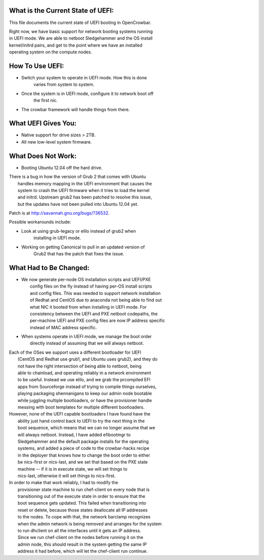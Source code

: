 What is the Current State of UEFI:
----------------------------------

This file documents the current state of UEFI booting in OpenCrowbar.

| Right now, we have basic support for network booting systems running
| in UEFI mode. We are able to netboot Sledgehammer and the OS install
| kernel/initrd pairs, and get to the point where we have an installed
| operating system on the compute nodes.

How To Use UEFI:
----------------

-  Switch your system to operate in UEFI mode. How this is done
    varies from system to system.
-  Once the system is in UEFI mode, configure it to network boot off
    the first nic.
-  The crowbar framework will handle things from there.

What UEFI Gives You:
--------------------

-  Native support for drive sizes > 2TB.
-  All new low-level system firmware.

What Does Not Work:
-------------------

-  Booting Ubuntu 12.04 off the hard drive.

| There is a bug in how the version of Grub 2 that comes with Ubuntu
|  handles memory mapping in the UEFI environment that causes the
|  system to crash the UEFI firmware when it tries to load the kernel
|  and initrd. Upstream grub2 has been patched to resolve this issue,
|  but the updates have not been pulled into Ubuntu 12.04 yet.

Patch is at http://savannah.gnu.org/bugs/?36532.

Possible workarounds include:

-  Look at using grub-legacy or elilo instead of grub2 when
    installing in UEFI mode.
-  Working on getting Canonical to pull in an updated version of
    Grub2 that has the patch that fixes the issue.

What Had to Be Changed:
-----------------------

-  | We now generate per-node OS installation scripts and UEFI/PXE
   |  config files on the fly instead of having per-OS install scripts
   |  and config files. This was needed to support network installation
   |  of Redhat and CentOS due to anaconda not being able to find out
   |  what NIC it booted from when installing in UEFI mode. For
   |  consistency between the UEFI and PXE netboot codepaths, the
   |  per-machine UEFI and PXE config files are now IP address specific
   |  instead of MAC address specific.

-  | When systems operate in UEFI mode, we manage the boot order
   |  directly instead of assuming that we will always netboot.

| Each of the OSes we support uses a different bootloader for UEFI
|  (CentOS and Redhat use grub1, and Ubuntu uses grub2), and they do
|  not have the right intersection of being able to netboot, being
|  able to chainload, and operating reliably in a network environment
|  to be useful. Instead we use elilo, and we grab the prcompiled EFI
|  apps from Sourceforge instead of trying to compile things ourselves,
|  playing packaging shennanigans to keep our admin node bootable
|  while juggling multiple bootloaders, or have the provisioner handle
|  messing with boot templates for multiple different bootloaders.

| However, none of the UEFI capable bootloaders I have found have the
|  ability just hand control back to UEFI to try the next thing in the
|  boot sequence, which means that we can no longer assume that we
|  will always netboot. Instead, I have added efibootmgr to
|  Sledgehammer and the default package installs for the operating
|  systems, and added a piece of code to the crowbar-hacks recipe
|  in the deployer that knows how to change the boot order to either
|  be nics-first or nics-last, and we set that based on the PXE state
|  machine -- if it is in execute state, we will set things to
|  nics-last, otherwise it will set things to nics-first.

| In order to make that work reliably, I had to modify the
|  provisioner state machine to run chef-client on every node that is
|  transitioning out of the execute state in order to ensure that the
|  boot sequence gets updated. This failed when transitioning into
|  reset or delete, because those states deallocate all IP addresses
|  to the nodes. To cope with that, the network barclamp recognizes
|  when the admin network is being removed and arranges for the system
|  to run dhclient on all the interfaces until it gets an IP address.
|  Since we run chef-client on the nodes before running it on the
|  admin node, this should result in the system getting the same IP
|  address it had before, which will let the chef-client run continue.
